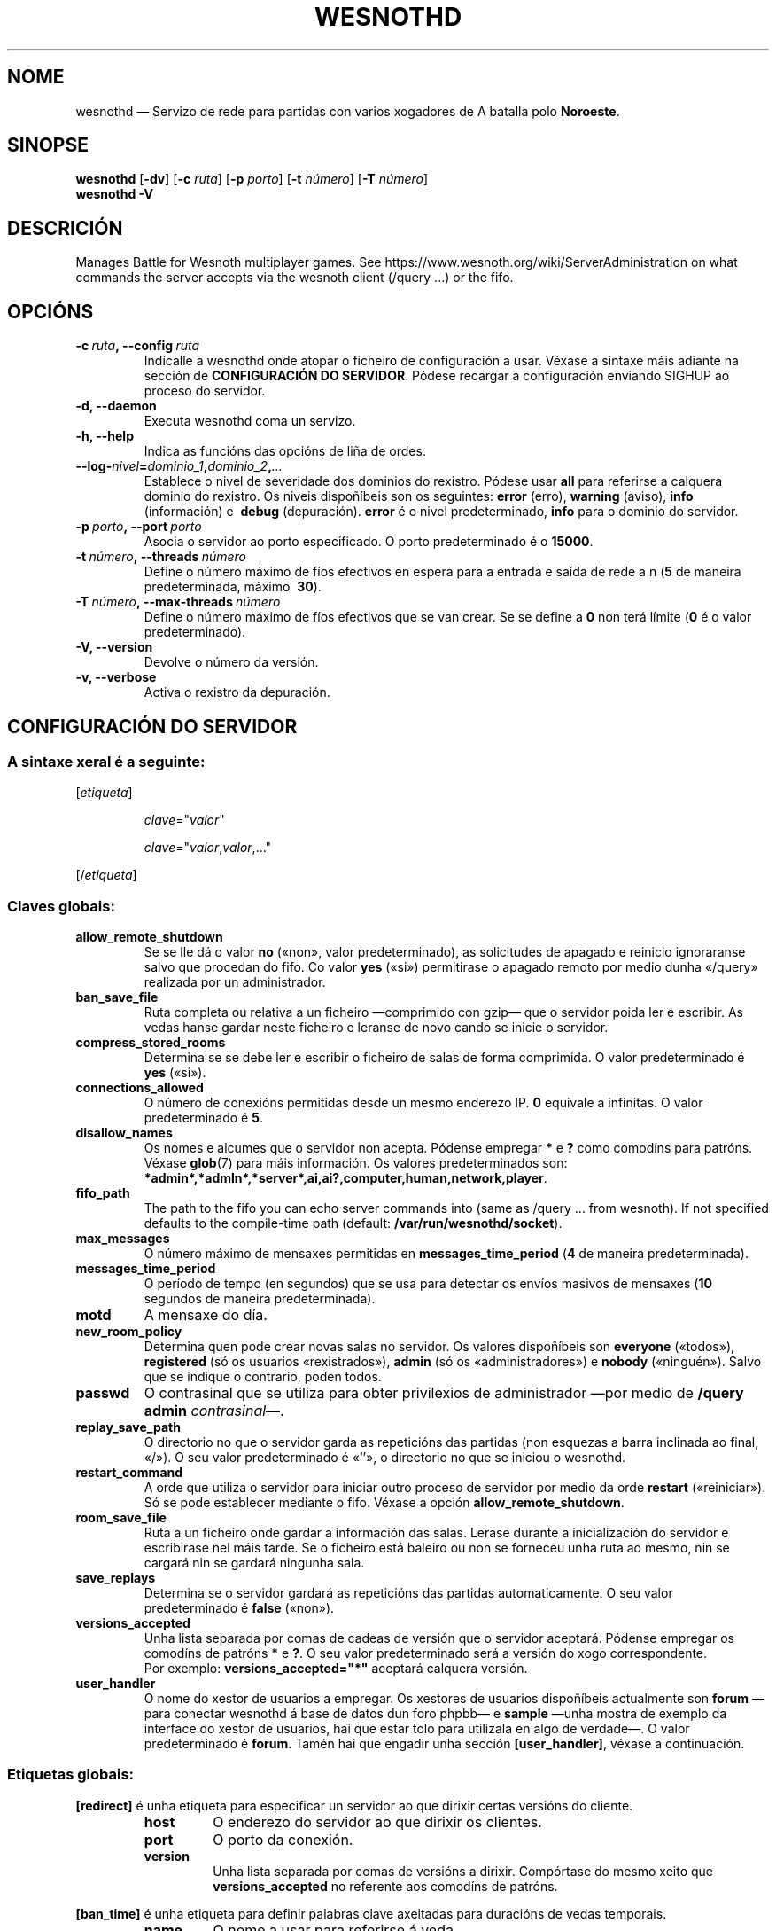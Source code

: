 .\" This program is free software; you can redistribute it and/or modify
.\" it under the terms of the GNU General Public License as published by
.\" the Free Software Foundation; either version 2 of the License, or
.\" (at your option) any later version.
.\"
.\" This program is distributed in the hope that it will be useful,
.\" but WITHOUT ANY WARRANTY; without even the implied warranty of
.\" MERCHANTABILITY or FITNESS FOR A PARTICULAR PURPOSE.  See the
.\" GNU General Public License for more details.
.\"
.\" You should have received a copy of the GNU General Public License
.\" along with this program; if not, write to the Free Software
.\" Foundation, Inc., 51 Franklin Street, Fifth Floor, Boston, MA  02110-1301  USA
.\"
.
.\"*******************************************************************
.\"
.\" This file was generated with po4a. Translate the source file.
.\"
.\"*******************************************************************
.TH WESNOTHD 6 2017 wesnothd "Servizo de rede para partidas con varios xogadores de A batalla polo Noroeste"
.
.SH NOME
.
wesnothd — Servizo de rede para partidas con varios xogadores de A batalla
polo \fBNoroeste\fP.
.
.SH SINOPSE
.
\fBwesnothd\fP [\|\fB\-dv\fP\|] [\|\fB\-c\fP \fIruta\fP\|] [\|\fB\-p\fP \fIporto\fP\|] [\|\fB\-t\fP
\fInúmero\fP\|] [\|\fB\-T\fP \fInúmero\fP\|]
.br
\fBwesnothd\fP \fB\-V\fP
.
.SH DESCRICIÓN
.
Manages Battle for Wesnoth multiplayer games. See
https://www.wesnoth.org/wiki/ServerAdministration on what commands the
server accepts via the wesnoth client (/query ...) or the fifo.
.
.SH OPCIÓNS
.
.TP 
\fB\-c\ \fP\fIruta\fP\fB,\ \-\-config\fP\fI\ ruta\fP
Indícalle a wesnothd onde atopar o ficheiro de configuración a usar. Véxase
a sintaxe máis adiante na sección de \fBCONFIGURACIÓN DO SERVIDOR\fP. Pódese
recargar a configuración enviando SIGHUP ao proceso do servidor.
.TP 
\fB\-d, \-\-daemon\fP
Executa wesnothd coma un servizo.
.TP 
\fB\-h, \-\-help\fP
Indica as funcións das opcións de liña de ordes.
.TP 
\fB\-\-log\-\fP\fInivel\fP\fB=\fP\fIdominio_1\fP\fB,\fP\fIdominio_2\fP\fB,\fP\fI…\fP
Establece o nivel de severidade dos dominios do rexistro.  Pódese usar
\fBall\fP para referirse a calquera dominio do rexistro. Os niveis dispoñíbeis
son os seguintes: \fBerror\fP (erro),\ \fBwarning\fP (aviso),\ \fBinfo\fP
(información) e \ \fBdebug\fP (depuración). \fBerror\fP é o nivel predeterminado,
\fBinfo\fP para o dominio do servidor.
.TP 
\fB\-p\ \fP\fIporto\fP\fB,\ \-\-port\fP\fI\ porto\fP
Asocia o servidor ao porto especificado. O porto predeterminado é o
\fB15000\fP.
.TP 
\fB\-t\ \fP\fInúmero\fP\fB,\ \-\-threads\fP\fI\ número\fP
Define o número máximo de fíos efectivos en espera para a entrada e saída de
rede a n (\fB5\fP de maneira predeterminada,\ máximo \ \fB30\fP).
.TP 
\fB\-T\ \fP\fInúmero\fP\fB,\ \-\-max\-threads\fP\fI\ número\fP
Define o número máximo de fíos efectivos que se van crear. Se se define a
\fB0\fP non terá límite (\fB0\fP é o valor predeterminado).
.TP 
\fB\-V, \-\-version\fP
Devolve o número da versión.
.TP 
\fB\-v, \-\-verbose\fP
Activa o rexistro da depuración.
.
.SH "CONFIGURACIÓN DO SERVIDOR"
.
.SS "A sintaxe xeral é a seguinte:"
.
.P
[\fIetiqueta\fP]
.IP
\fIclave\fP="\fIvalor\fP"
.IP
\fIclave\fP="\fIvalor\fP,\fIvalor\fP,…"
.P
[/\fIetiqueta\fP]
.
.SS "Claves globais:"
.
.TP 
\fBallow_remote_shutdown\fP
Se se lle dá o valor \fBno\fP («non», valor predeterminado), as solicitudes de
apagado e reinicio ignoraranse salvo que procedan do fifo.  Co valor \fByes\fP
(«si») permitirase o apagado remoto por medio dunha «/query» realizada por
un administrador.
.TP 
\fBban_save_file\fP
Ruta completa ou relativa a un ficheiro —comprimido con gzip— que o servidor
poida ler e escribir. As vedas hanse gardar neste ficheiro e leranse de novo
cando se inicie o servidor.
.TP 
\fBcompress_stored_rooms\fP
Determina se se debe ler e escribir o ficheiro de salas de forma
comprimida. O valor predeterminado é \fByes\fP («si»).
.TP 
\fBconnections_allowed\fP
O número de conexións permitidas desde un mesmo enderezo IP. \fB0\fP equivale a
infinitas. O valor predeterminado é \fB5\fP.
.TP 
\fBdisallow_names\fP
Os nomes e alcumes que o servidor non acepta. Pódense empregar \fB*\fP e \fB?\fP
como comodíns para patróns. Véxase \fBglob\fP(7)  para máis información. Os
valores predeterminados son:
\fB*admin*,*admln*,*server*,ai,ai?,computer,human,network,player\fP.
.TP 
\fBfifo_path\fP
The path to the fifo you can echo server commands into (same as /query
\&... from wesnoth).  If not specified defaults to the compile\-time path
(default: \fB/var/run/wesnothd/socket\fP).
.TP 
\fBmax_messages\fP
O número máximo de mensaxes permitidas en \fBmessages_time_period\fP (\fB4\fP de
maneira predeterminada).
.TP 
\fBmessages_time_period\fP
O período de tempo (en segundos) que se usa para detectar os envíos masivos
de mensaxes (\fB10\fP segundos de maneira predeterminada).
.TP 
\fBmotd\fP
A mensaxe do día.
.TP 
\fBnew_room_policy\fP
Determina quen pode crear novas salas no servidor. Os valores dispoñíbeis
son \fBeveryone\fP («todos»), \fBregistered\fP (só os usuarios «rexistrados»),
\fBadmin\fP (só os «administradores») e \fBnobody\fP («ninguén»). Salvo que se
indique o contrario, poden todos.
.TP 
\fBpasswd\fP
O contrasinal que se utiliza para obter privilexios de administrador —por
medio de \fB/query admin \fP\fIcontrasinal\fP—.
.TP 
\fBreplay_save_path\fP
O directorio no que o servidor garda as repeticións das partidas (non
esquezas a barra inclinada ao final, «/»). O seu valor predeterminado é
«`'», o directorio no que se iniciou o wesnothd.
.TP 
\fBrestart_command\fP
A orde que utiliza o servidor para iniciar outro proceso de servidor por
medio da orde \fBrestart\fP («reiniciar»). Só se pode establecer mediante o
fifo. Véxase a opción \fBallow_remote_shutdown\fP.
.TP 
\fBroom_save_file\fP
Ruta a un ficheiro onde gardar a información das salas. Lerase durante a
inicialización do servidor e escribirase nel máis tarde. Se o ficheiro está
baleiro ou non se forneceu unha ruta ao mesmo, nin se cargará nin se gardará
ningunha sala.
.TP 
\fBsave_replays\fP
Determina se o servidor gardará as repeticións das partidas
automaticamente. O seu valor predeterminado é \fBfalse\fP («non»).
.TP 
\fBversions_accepted\fP
Unha lista separada por comas de cadeas de versión que o servidor
aceptará. Pódense empregar os comodíns de patróns \fB*\fP e \fB?\fP. O seu valor
predeterminado será a versión do xogo correspondente.
.br
Por exemplo: \fBversions_accepted="*"\fP aceptará calquera versión.
.TP  
\fBuser_handler\fP
O nome do xestor de usuarios a empregar. Os xestores de usuarios dispoñíbeis
actualmente son \fBforum\fP —para conectar wesnothd á base de datos dun foro
phpbb— e \fBsample\fP —unha mostra de exemplo da interface do xestor de
usuarios, hai que estar tolo para utilizala en algo de verdade—. O valor
predeterminado é \fBforum\fP. Tamén hai que engadir unha sección
\fB[user_handler]\fP, véxase a continuación.
.
.SS "Etiquetas globais:"
.
.P
\fB[redirect]\fP é unha etiqueta para especificar un servidor ao que dirixir
certas versións do cliente.
.RS
.TP 
\fBhost\fP
O enderezo do servidor ao que dirixir os clientes.
.TP 
\fBport\fP
O porto da conexión.
.TP 
\fBversion\fP
Unha lista separada por comas de versións a dirixir. Compórtase do mesmo
xeito que \fBversions_accepted\fP no referente aos comodíns de patróns.
.RE
.P
\fB[ban_time]\fP é unha etiqueta para definir palabras clave axeitadas para
duracións de vedas temporais.
.RS
.TP 
\fBname\fP
O nome a usar para referirse á veda.
.TP 
\fBtime\fP
A duración. O formato é «%d[%s[%d%s[…]]]», onde %s será «s» (segundos), «m»
(minutos), «h» (horas), «D» (días), «M» (meses) ou «Y» (anos), e %d será un
número. Se non se fornece un modificador de tempo, interpretarase a
cantidade indicada como minutos. Por exemplo: time="1D12h30m" é unha veda de
1 día, 12 horas e 30 minutos.
.RE
.P
\fB[proxy]\fP é unha etiqueta para que o servidor actúe coma proxy e dirixa as
solicitudes dos clientes conectados ao servidor indicado. Acepta as mesmas
claves que \fB[redirect]\fP.
.RE
.P
\fB[user_handler]\fP configura o xestor de usuarios. As palabras clave
dispoñíbeis variarán dependendo do xestor de usuarios que se estableza
mediante a palabra clave \fBuser_handler\fP. Se non hai ningunha sección
\fB[user_handler]\fP na configuración, o servidor executarase sen ningún
servizo de rexistro de alcumes.
.RS
.TP  
\fBdb_host\fP
O nome do servidor da base de datos (para «user_handler=forum»).
.TP  
\fBdb_name\fP
O nome da base de datos (para «user_handler=forum»).
.TP  
\fBdb_user\fP
O nome do usuario co que iniciar sesión na base de datos (para
«user_handler=forum»).
.TP  
\fBdb_password\fP
O contrasinal de dito usuario (para «user_handler=forum»).
.TP  
\fBdb_users_table\fP
O nome da táboa na que o foro phpbb almacena os datos do usuario (para
«user_handler=forum»). O máis probábel é que dita táboa sexa
<prefixo\-da\-táboa>_users (por exemplo, «phpbb3_users»).
.TP  
\fBdb_extra_table\fP
O nome da táboa na que wesnothd gardará os seus propios datos dos usuarios
(para «user_handler=forum»). Terás que crear a táboa manualmente, por
exemplo mediante: \fBCREATE TABLE <nome\-da\-táboa>(username
VARCHAR(255) PRIMARY KEY, user_lastvisit INT UNSIGNED NOT NULL DEFAULT 0,
user_is_moderator TINYINT(4) NOT NULL DEFAULT 0);\fP
.TP  
\fBuser_expiration\fP
O tempo en días tras o cal caducan os alcumes rexistrados (para
«user_handler=sample»).
.RE
.P
\fB[mail]\fP configura un servidor SMTP mediante o cal o xestor de usuarios
pode enviar correos electrónicos. Actualmente só o utiliza o xestor de
usuarios de exemplo.
.RS
.TP  
\fBserver\fP
O nome do servidor de correo.
.TP  
\fBusername\fP
O nome de usuario co que iniciar sesión no servidor de correo electrónico.
.TP  
\fBpassword\fP
O contrasinal dese usuario.
.TP  
\fBfrom_address\fP
O enderezo do remitente da mensaxe.
.TP  
\fBmail_port\fP
O porto no que se executa o servidor de correo electrónico. O seu valor
predeterminado é «25».
.
.SH "ESTADO AO SAÍR"
.
Cando o servidor se apague correctamente o estado ao saír será «0». Será «2»
de houber un erro coa liña de ordes.
.
.SH AUTORES
.
Autor orixinal: David White <davidnwhite@verizon.net>. Modificacións
posteriores: Nils Kneuper <crazy\-ivanovic@gmx.net>, ott
<ott@gaon.net>, Soliton <soliton.de@gmail.com> e Thomas
Baumhauer <thomas.baumhauer@gmail.com>. Autor orixinal desta axuda:
Cyril Bouthors <cyril@bouthors.org>.
.br
Visit the official homepage: https://www.wesnoth.org/
.
.SH "DEREITOS DE AUTOR"
.
Copyright \(co 2003\-2017 David White <davidnwhite@verizon.net>
.br
Isto é software libre. Este software está protexido polos termos da versión
2 da licenza GNU GPL, tal e como foi publicada pola Free Software
Foundation. Non existe NINGUNHA garantía. Nin sequera para o seu USO
COMERCIAL ou ADECUACIÓN PARA UN PROPÓSITO PARTICULAR.
.
.SH "VÉXASE TAMÉN"
.
\fBwesnoth\fP(6).
